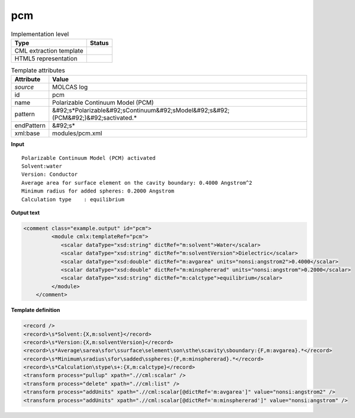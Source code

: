 .. _pcm-d3e32796:

pcm
===

.. table:: Implementation level

   +----------------------------------------------------------------------------------------------------------------------------+----------------------------------------------------------------------------------------------------------------------------+
   | Type                                                                                                                       | Status                                                                                                                     |
   +============================================================================================================================+============================================================================================================================+
   | CML extraction template                                                                                                    | |image1|                                                                                                                   |
   +----------------------------------------------------------------------------------------------------------------------------+----------------------------------------------------------------------------------------------------------------------------+
   | HTML5 representation                                                                                                       | |image2|                                                                                                                   |
   +----------------------------------------------------------------------------------------------------------------------------+----------------------------------------------------------------------------------------------------------------------------+

.. table:: Template attributes

   +----------------------------------------------------------------------------------------------------------------------------+----------------------------------------------------------------------------------------------------------------------------+
   | Attribute                                                                                                                  | Value                                                                                                                      |
   +============================================================================================================================+============================================================================================================================+
   | *source*                                                                                                                   | MOLCAS log                                                                                                                 |
   +----------------------------------------------------------------------------------------------------------------------------+----------------------------------------------------------------------------------------------------------------------------+
   | id                                                                                                                         | pcm                                                                                                                        |
   +----------------------------------------------------------------------------------------------------------------------------+----------------------------------------------------------------------------------------------------------------------------+
   | name                                                                                                                       | Polarizable Continuum Model (PCM)                                                                                          |
   +----------------------------------------------------------------------------------------------------------------------------+----------------------------------------------------------------------------------------------------------------------------+
   | pattern                                                                                                                    | &#92;s*Polarizable&#92;sContinuum&#92;sModel&#92;s&#92;(PCM&#92;)&#92;sactivated.\*                                        |
   +----------------------------------------------------------------------------------------------------------------------------+----------------------------------------------------------------------------------------------------------------------------+
   | endPattern                                                                                                                 | &#92;s\*                                                                                                                   |
   +----------------------------------------------------------------------------------------------------------------------------+----------------------------------------------------------------------------------------------------------------------------+
   | xml:base                                                                                                                   | modules/pcm.xml                                                                                                            |
   +----------------------------------------------------------------------------------------------------------------------------+----------------------------------------------------------------------------------------------------------------------------+

.. container:: formalpara-title

   **Input**

::

         Polarizable Continuum Model (PCM) activated
         Solvent:water
         Version: Conductor
         Average area for surface element on the cavity boundary: 0.4000 Angstrom^2
         Minimum radius for added spheres: 0.2000 Angstrom
         Calculation type    : equilibrium
       
       

.. container:: formalpara-title

   **Output text**

.. code:: xml

   <comment class="example.output" id="pcm">
            <module cmlx:templateRef="pcm">
               <scalar dataType="xsd:string" dictRef="m:solvent">Water</scalar>
               <scalar dataType="xsd:string" dictRef="m:solventVersion">Dielectric</scalar>
               <scalar dataType="xsd:double" dictRef="m:avgarea" units="nonsi:angstrom2">0.4000</scalar>
               <scalar dataType="xsd:double" dictRef="m:minsphererad" units="nonsi:angstrom">0.2000</scalar>
               <scalar dataType="xsd:string" dictRef="m:calctype">equilibrium</scalar>
            </module>            
       </comment>

.. container:: formalpara-title

   **Template definition**

.. code:: xml

   <record />
   <record>\s*Solvent:{X,m:solvent}</record>
   <record>\s*Version:{X,m:solventVersion}</record>
   <record>\s*Average\sarea\sfor\ssurface\selement\son\sthe\scavity\sboundary:{F,m:avgarea}.*</record>
   <record>\s*Minimum\sradius\sfor\sadded\sspheres:{F,m:minsphererad}.*</record>
   <record>\s*Calculation\stype\s+:{X,m:calctype}</record>
   <transform process="pullup" xpath=".//cml:scalar" />
   <transform process="delete" xpath=".//cml:list" />
   <transform process="addUnits" xpath=".//cml:scalar[@dictRef='m:avgarea']" value="nonsi:angstrom2" />
   <transform process="addUnits" xpath=".//cml:scalar[@dictRef='m:minsphererad']" value="nonsi:angstrom" />

.. |image1| image:: ../../imgs/Total.png
.. |image2| image:: ../../imgs/Total.png
